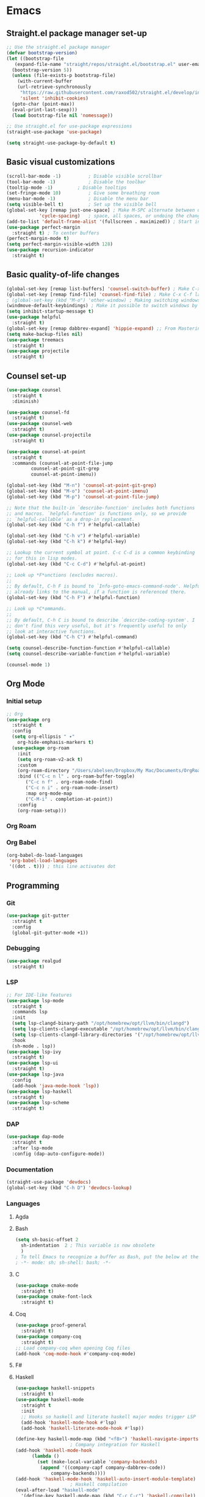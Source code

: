 * Emacs
** Straight.el package manager set-up
#+BEGIN_SRC emacs-lisp :tangle ~/.emacs.d/init.el :mkdirp yes
  ;; Use the straight.el package manager
  (defvar bootstrap-version)
  (let ((bootstrap-file
	 (expand-file-name "straight/repos/straight.el/bootstrap.el" user-emacs-directory))
	(bootstrap-version 5))
    (unless (file-exists-p bootstrap-file)
      (with-current-buffer
	  (url-retrieve-synchronously
	   "https://raw.githubusercontent.com/raxod502/straight.el/develop/install.el"
	   'silent 'inhibit-cookies)
	(goto-char (point-max))
	(eval-print-last-sexp)))
    (load bootstrap-file nil 'nomessage))

  ;; Use straight.el for use-package expressions
  (straight-use-package 'use-package)

  (setq straight-use-package-by-default t)
#+END_SRC
** Basic visual customizations
#+BEGIN_SRC emacs-lisp :tangle ~/.emacs.d/init.el :mkdirp yes
  (scroll-bar-mode -1)			; Disable visible scrollbar
  (tool-bar-mode -1)			; Disable the toolbar
  (tooltip-mode -1)			; Disable tooltips
  (set-fringe-mode 10)			; Give some breathing room
  (menu-bar-mode -1)			; Disable the menu bar
  (setq visible-bell t)			; Set up the visible bell
  (global-set-key [remap just-one-space] ; Make M-SPC alternate between deleting one
		      'cycle-spacing)	; space, all spaces, or undoing the changes
  (add-to-list 'default-frame-alist '(fullscreen . maximized)) ; Start in fullscreen
  (use-package perfect-margin
    :straight t) ; To center buffers
  (perfect-margin-mode t)
  (setq perfect-margin-visible-width 128)
  (use-package recursion-indicator
    :straight t)
#+END_SRC
** Basic quality-of-life changes
#+BEGIN_SRC emacs-lisp :tangle ~/.emacs.d/init.el :mkdirp yes
  (global-set-key [remap list-buffers] 'counsel-switch-buffer) ; Make C-x C-b launch counsel-switch-buffer
  (global-set-key [remap find-file] 'counsel-find-file) ; Make C-x C-f launch counsel-find-file
  ; (global-set-key (kbd "M-o") 'other-window) ; Making switching windows easier
  (windmove-default-keybindings) ; Make it possible to switch windows by using <shift> + <arrow key>
  (setq inhibit-startup-message t)
  (use-package helpful
    :straight t)
  (global-set-key [remap dabbrev-expand] 'hippie-expand) ;; From Mastering Emacs
  (setq make-backup-files nil)
  (use-package treemacs
    :straight t)
  (use-package projectile
    :straight t)
#+END_SRC
** Counsel set-up
#+BEGIN_SRC emacs-lisp :tangle ~/.emacs.d/init.el :mkdirp yes
  (use-package counsel
    :straight t
    :diminish)

  (use-package counsel-fd
    :straight t)
  (use-package counsel-web
    :straight t)
  (use-package counsel-projectile
    :straight t)

  (use-package counsel-at-point
    :straight t
    :commands (counsel-at-point-file-jump
	       counsel-at-point-git-grep
	       counsel-at-point-imenu))

  (global-set-key (kbd "M-n") 'counsel-at-point-git-grep)
  (global-set-key (kbd "M-o") 'counsel-at-point-imenu)
  (global-set-key (kbd "M-p") 'counsel-at-point-file-jump)

  ;; Note that the built-in `describe-function' includes both functions
  ;; and macros. `helpful-function' is functions only, so we provide
  ;; `helpful-callable' as a drop-in replacement.
  (global-set-key (kbd "C-h f") #'helpful-callable)

  (global-set-key (kbd "C-h v") #'helpful-variable)
  (global-set-key (kbd "C-h k") #'helpful-key)

  ;; Lookup the current symbol at point. C-c C-d is a common keybinding
  ;; for this in lisp modes.
  (global-set-key (kbd "C-c C-d") #'helpful-at-point)

  ;; Look up *F*unctions (excludes macros).
  ;;
  ;; By default, C-h F is bound to `Info-goto-emacs-command-node'. Helpful
  ;; already links to the manual, if a function is referenced there.
  (global-set-key (kbd "C-h F") #'helpful-function)

  ;; Look up *C*ommands.
  ;;
  ;; By default, C-h C is bound to describe `describe-coding-system'. I
  ;; don't find this very useful, but it's frequently useful to only
  ;; look at interactive functions.
  (global-set-key (kbd "C-h C") #'helpful-command)

  (setq counsel-describe-function-function #'helpful-callable)
  (setq counsel-describe-variable-function #'helpful-variable)

  (counsel-mode 1)
#+END_SRC
** Org Mode
*** Initial setup
#+BEGIN_SRC emacs-lisp :tangle ~/.emacs.d/init.el :mkdirp yes
  ;; Org
  (use-package org
    :straight t
    :config
    (setq org-ellipsis " ▾"
	  org-hide-emphasis-markers t)
    (use-package org-roam
      :init
      (setq org-roam-v2-ack t)
      :custom
      (org-roam-directory "/Users/abelsen/Dropbox/My Mac/Documents/OrgRoamNotes")
      :bind (("C-c n l" . org-roam-buffer-toggle)
	     ("C-c n f" . org-roam-node-find)
	     ("C-c n i" . org-roam-node-insert)
	     :map org-mode-map
	     ("C-M-i" . completion-at-point))
      :config
      (org-roam-setup)))
#+END_SRC
*** Org Roam
*** Org Babel
#+BEGIN_SRC emacs-lisp :tangle ~/.emacs.d/init.el :mkdirp yes
  (org-babel-do-load-languages
   'org-babel-load-languages
   '((dot . t))) ; this line activates dot
#+END_SRC
** Programming
*** Git
#+BEGIN_SRC emacs-lisp :tangle ~/.emacs.d/init.el :mkdirp yes
  (use-package git-gutter
    :straight t
    :config
    (global-git-gutter-mode +1))
#+END_SRC
*** Debugging
#+BEGIN_SRC emacs-lisp :tangle ~/.emacs.d/init.el :mkdirp: yes
  (use-package realgud
    :straight t)
#+END_SRC
*** LSP
#+BEGIN_SRC emacs-lisp :tangle ~/.emacs.d/init.el :mkdirp yes
  ;; For IDE-like features
  (use-package lsp-mode
    :straight t
    :commands lsp
    :init
    (setq lsp-clangd-binary-path "/opt/homebrew/opt/llvm/bin/clangd")
    (setq lsp-clients-clangd-executable "/opt/homebrew/opt/llvm/bin/clangd")
    (setq lsp-clients-clangd-library-directories '("/opt/homebrew/opt/llvm/include/c++/v1"))
    :hook
    (sh-mode . lsp))
  (use-package lsp-ivy
    :straight t)
  (use-package lsp-ui
    :straight t)
  (use-package lsp-java
    :config
    (add-hook 'java-mode-hook 'lsp))
  (use-package lsp-haskell
    :straight t)
  (use-package lsp-scheme
    :straight t)
#+END_SRC
*** DAP
#+BEGIN_SRC emacs-lisp :tangle ~/.emacs.d/init.el :mkdirp yes
  (use-package dap-mode
    :straight t
    :after lsp-mode
    :config (dap-auto-configure-mode))
#+END_SRC
*** Documentation
#+BEGIN_SRC emacs-lisp :tangle ~/.emacs.d/init.el :mkdirp yes
  (straight-use-package 'devdocs)
  (global-set-key (kbd "C-h D") 'devdocs-lookup)
#+END_SRC
*** Languages 
**** Agda
**** Bash
#+BEGIN_SRC emacs-lisp :tangle ~/.emacs.d/init.el :mkdirp yes
  (setq sh-basic-offset 2
	sh-indentation  2 ; This variable is now obsolete
	)
  ; To tell Emacs to recognize a buffer as Bash, put the below at the top of the file
  ; -*- mode: sh; sh-shell: bash; -*-
#+END_SRC
**** C
#+begin_src emacs-lisp :tangle ~/.emacs.d/init.el :mkdirp yes
  (use-package cmake-mode
    :straight t)
  (use-package cmake-font-lock
    :straight t)
#+end_src
**** Coq
#+begin_src emacs-lisp :tangle ~/.emacs.d/init.el :mkdirp yes
  (use-package proof-general
    :straight t)
  (use-package company-coq
    :straight t)
  ;; Load company-coq when opening Coq files
  (add-hook 'coq-mode-hook #'company-coq-mode)
#+end_src
**** F#
**** Haskell
#+BEGIN_SRC emacs-lisp :tangle ~/.emacs.d/init.el :mkdirp yes
  (use-package haskell-snippets
    :straight t)
  (use-package haskell-mode
    :straight t
    :init
    ;; Hooks so haskell and literate haskell major modes trigger LSP setup
    (add-hook 'haskell-mode-hook #'lsp)
    (add-hook 'haskell-literate-mode-hook #'lsp))

  (define-key haskell-mode-map (kbd "<f8>") 'haskell-navigate-imports)
					  ; Company integration for Haskell
  (add-hook 'haskell-mode-hook
	    (lambda ()
	      (set (make-local-variable 'company-backends)
		   (append '((company-capf company-dabbrev-code))
			   company-backends))))
  (add-hook 'haskell-mode-hook 'haskell-auto-insert-module-template)
					  ; Haskell compilation
  (eval-after-load "haskell-mode"
    '(define-key haskell-mode-map (kbd "C-c C-c") 'haskell-compile))
  (eval-after-load "haskell-cabal"
    '(define-key haskell-cabal-mode-map (kbd "C-c C-c") 'haskell-compile))
  (setq haskell-compile-cabal-build-command "stack build")
					  ; Interactive Haskell
  (require 'haskell-interactive-mode)
  (require 'haskell-process)
  (add-hook 'haskell-mode-hook 'interactive-haskell-mode)
					  ; Haskell-mode bindings
  (define-key haskell-mode-map (kbd "C-c C-l") 'haskell-process-load-or-reload)
  (define-key haskell-mode-map (kbd "C-`") 'haskell-interactive-bring)
  (define-key haskell-mode-map (kbd "C-c C-t") 'haskell-process-do-type)
  (define-key haskell-mode-map (kbd "C-c C-i") 'haskell-process-do-info)
  (define-key haskell-mode-map (kbd "C-c C-c") 'haskell-process-cabal-build)
  (define-key haskell-mode-map (kbd "C-c C-k") 'haskell-interactive-mode-clear)
  (define-key haskell-mode-map (kbd "C-c c") 'haskell-process-cabal)
					  ; Cabal-mode bindings
  (define-key haskell-cabal-mode-map (kbd "C-`") 'haskell-interactive-bring)
  (define-key haskell-cabal-mode-map (kbd "C-c C-k") 'haskell-interactive-mode-clear)
  (define-key haskell-cabal-mode-map (kbd "C-c C-c") 'haskell-process-cabal-build)
  (define-key haskell-cabal-mode-map (kbd "C-c c") 'haskell-process-cabal)
#+END_SRC
**** Rust
#+BEGIN_SRC emacs-lisp :tangle ~/.emacs.d/init.el :mkdirp yes
  (straight-use-package 'cargo) ; Rust configuration
  (straight-use-package 'rustic)
#+END_SRC
#+BEGIN_SRC emacs-lisp :tangle ~/.emacs.d/init.el :mkdirp yes
  ;; (set-face-attribute 'fixed-pitch nil :font "Fira Code Retina" :height 260)
  ;; (set-face-attribute 'variable-pitch nil :font "Cantarell" :height 295 :weight 'regular)

  ;; For disabling warnings on MacOS
  ;; when opening directories with
  ;; Emacs
  ;; Taken from: https://stackoverflow.com/questions/25125200/emacs-error-ls-does-not-support-dired
  (when (string= system-type "darwin")
    (setq dired-use-ls-dired nil)
    (set-face-attribute 'default nil :font "JetBrainsMono Nerd Font Mono" :height 180))

  (use-package command-log-mode
    :straight t)

  ;; Use nord-theme
  (use-package nord-theme
    :straight t
    :init (load-theme 'nord t))

  ;; A better dired
  (use-package dirvish
    :straight t
    :init
    (dirvish-override-dired-mode))

  (use-package all-the-icons
    :straight t)

  ;; For Japanese study
  (use-package weblio
    :straight t)
#+END_SRC
#+BEGIN_SRC emacs-lisp :tangle ~/.emacs.d/init.el :mkdirp yes
  ;; Use deadgrep to quickly search the contents of files
  (straight-use-package 'deadgrep)

  ;; Magit
  (use-package magit
    :straight t)

  ;; For reading EPUB files
  (use-package nov
    :straight t
    :config
    (add-to-list 'auto-mode-alist '("\\.epub\\'" . nov-mode)))

  ;; Add "hybrid" numbers
  ;; I.e., the line corresponding to point
  ;; will show the absolute line number while
  ;; the rest will show relative line numbers
  (column-number-mode)
  (setq display-line-numbers-type 'relative)
  (global-display-line-numbers-mode t)

  ;; Customize modeline
  (use-package telephone-line
    :straight t
    :init (telephone-line-mode 1))

  ;; Disable line numbers for some modes
  (dolist (mode '(eshell-mode-hook
		  org-mode-hook
		  shell-mode-hook
		  term-mode-hook))
    (add-hook mode (lambda () (display-line-numbers-mode 0))))

  (use-package rainbow-delimiters
    :straight t
    :hook (prog-mode . rainbow-delimiters-mode))

  (use-package which-key
    :straight t
    :init (which-key-mode)
    :diminish which-key-mode
    :config
    (setq which-key-idle-delay 1))

  (use-package ivy
    :straight t
    :init
    (setq ivy-use-virtual-buffers t)
    (setq enable-recursive-minibuffers t)
    :config
    (use-package ivy-rich
      :straight t
      :init
      (ivy-rich-mode 1))
    (use-package swiper
      :straight t))

  (use-package markdown-mode
    :straight t
    :config (use-package markdown-toc))

  (use-package purescript-mode
    :straight t)

  (use-package company ; In-buffer completion
    :straight t
    :config
    ;; Trigger completion on Shift-Space
    (global-set-key (kbd "S-SPC") #'company-complete))
  (use-package yasnippet
    :straight t
    :config
    (yas-global-mode 1))

  (global-company-mode 1)
  (setq company-idle-delay 0)

  (use-package nix-mode ; Nix configuration
    :straight t
    :config
    (use-package nix-buffer
      :straight t)
    (use-package nix-sandbox
      :straight t)
    (use-package nix-env-install
      :straight t)
    (use-package nix-haskell-mode
      :straight t)
    (use-package nix-modeline
      :straight t)
    (use-package nix-update
      :straight t)
    (use-package nixpkgs-fmt
      :straight t))

  (use-package proof-general
    :straight t)
					  ; Lean configuration
  (straight-use-package 'lean-mode)

  (use-package beacon
    :straight t
    :config (beacon-mode 1)); To keep track of cursor position

  (straight-use-package 'kurecolor)

  (straight-use-package 'ebuku)

  (straight-use-package 'format-all)

  (use-package flycheck
    :straight t
    :config
    (add-hook 'sh-mode-hook 'flycheck-mode)
    (use-package flycheck-mercury)
    (use-package flycheck-rust))

  (straight-use-package 'fancy-dabbrev)

  (straight-use-package 'yaml-mode)
#+END_SRC
**** Scala
#+BEGIN_SRC emacs-lisp :tangle ~/.emacs.d/init.el :mkdirp yes
  (straight-use-package 'scala-mode)
  (straight-use-package 'lsp-metals)
#+END_SRC
*** Protobuf
#+BEGIN_SRC emacs-lisp :tangle ~/.emacs.d/init.el :mkdirp yes
  (straight-use-package 'protobuf-mode)
#+END_SRC
*** DevOps
#+BEGIN_SRC emacs-lisp :tangle ~/.emacs.d/init.el :mkdirp yes
  (use-package lsp-docker
    :straight t)
  (use-package dockerfile-mode
    :straight t)
  (use-package docker-compose-mode
    :straight t)
  (use-package kele
    :straight t)
  (use-package kubernetes
    :straight t)
  (use-package terraform-mode
    :straight t)
#+END_SRC
** Shell Set-Up
*** Bash
**** .bash_profile
#+BEGIN_SRC bash :tangle ~/.bash_profile :mkdirp yes
  export PATH=$HOME/.cargo/bin:$PATH
  export PATH=/Library/Apple/usr/bin:$PATH
  export PATH=/Library/TeX/texbin:$PATH
  export PATH=/sbin:$PATH
  export PATH=/usr/sbin:$PATH
  export PATH=/bin:$PATH
  export PATH=/usr/bin:$PATH
  export PATH=/System/Cryptexes/App/usr/bin:$PATH

  export PATH=/opt/homebrew/sbin:$PATH
  export PATH=/opt/homebrew/bin:$PATH

  # Ensure GHCup is on $PATH
  export PATH=$HOME/.ghcup/bin:$PATH

  # Ensure user-local binaries are on $PATH
  export PATH=/usr/local/bin:$PATH
  export PATH=$HOME/bin:$PATH

  # Ensure Nix is on $PATH
  export PATH=/nix/var/nix/profiles/default/bin:$PATH
  export PATH=$HOME/.nix-profile/bin:$PATH

  # Ensure LLVM is on $PATH
  export PATH=/opt/homebrew/opt/llvm/bin:$PATH

  # Ensure Coursier-installed binaries are on $PATH
  export PATH=$HOME/Library/Application\ Support/Coursier/bin:$PATH

  # Preferred editor for local and remote sessions
  if [[ -n $SSH_CONNECTION ]]; then
    export EDITOR='vim'
  else
    export EDITOR='emacs'
  fi

  # The following prevents accidental loss of access to the nix commands
  # as a result of a macOS update.
  # Taken from: https://github.com/NixOS/nix/issues/2280#issue-339017509
  # Nix
  if [ -e '/nix/var/nix/profiles/default/etc/profile.d/nix-daemon.sh' ]; then
    . '/nix/var/nix/profiles/default/etc/profile.d/nix-daemon.sh'
  fi
  # End Nix

  source $HOME/.bashrc
#+END_SRC
**** .bashrc
#+BEGIN_SRC bash :tangle ~/.bashrc :mkdirp yes
  # Enable the subsequent settings only in interactive sessions
  case $- in
    ,*i*) ;;
      ,*) return;;
  esac

  # Path to your oh-my-bash installation.
  export OSH='/Users/abelsen/.oh-my-bash'

  # Set name of the theme to load. Optionally, if you set this to "random"
  # it'll load a random theme each time that oh-my-bash is loaded.
  OSH_THEME="font"

  # Uncomment the following line to use case-sensitive completion.
  # CASE_SENSITIVE="true"

  # Uncomment the following line to use hyphen-insensitive completion. Case
  # sensitive completion must be off. _ and - will be interchangeable.
  # HYPHEN_INSENSITIVE="true"

  # Uncomment the following line to disable bi-weekly auto-update checks.
  # DISABLE_AUTO_UPDATE="true"

  # Uncomment the following line to change how often to auto-update (in days).
  # export UPDATE_OSH_DAYS=13

  # Uncomment the following line to disable colors in ls.
  # DISABLE_LS_COLORS="true"

  # Uncomment the following line to disable auto-setting terminal title.
  # DISABLE_AUTO_TITLE="true"

  # Uncomment the following line to enable command auto-correction.
  # ENABLE_CORRECTION="true"

  # Uncomment the following line to display red dots whilst waiting for completion.
  # COMPLETION_WAITING_DOTS="true"

  # Uncomment the following line if you want to disable marking untracked files
  # under VCS as dirty. This makes repository status check for large repositories
  # much, much faster.
  # DISABLE_UNTRACKED_FILES_DIRTY="true"

  # Uncomment the following line if you want to change the command execution time
  # stamp shown in the history command output.  One of the following values can
  # be used to specify the timestamp format.
  # * 'mm/dd/yyyy'     # mm/dd/yyyy + time
  # * 'dd.mm.yyyy'     # dd.mm.yyyy + time
  # * 'yyyy-mm-dd'     # yyyy-mm-dd + time
  # * '[mm/dd/yyyy]'   # [mm/dd/yyyy] + [time] with colors
  # * '[dd.mm.yyyy]'   # [dd.mm.yyyy] + [time] with colors
  # * '[yyyy-mm-dd]'   # [yyyy-mm-dd] + [time] with colors
  # If not set, the default value is 'yyyy-mm-dd'.
  # HIST_STAMPS='yyyy-mm-dd'

  # Uncomment the following line if you do not want OMB to overwrite the existing
  # aliases by the default OMB aliases defined in lib/*.sh
  # OMB_DEFAULT_ALIASES="check"

  # Would you like to use another custom folder than $OSH/custom?
  # OSH_CUSTOM=/path/to/new-custom-folder

  # To disable the uses of "sudo" by oh-my-bash, please set "false" to
  # this variable.  The default behavior for the empty value is "true".
  OMB_USE_SUDO=true

  # Which completions would you like to load? (completions can be found in ~/.oh-my-bash/completions/*)
  # Custom completions may be added to ~/.oh-my-bash/custom/completions/
  # Example format: completions=(ssh git bundler gem pip pip3)
  # Add wisely, as too many completions slow down shell startup.
  completions=(
    git
    composer
    ssh
  )

  # Which aliases would you like to load? (aliases can be found in ~/.oh-my-bash/aliases/*)
  # Custom aliases may be added to ~/.oh-my-bash/custom/aliases/
  # Example format: aliases=(vagrant composer git-avh)
  # Add wisely, as too many aliases slow down shell startup.
  aliases=(
    general
  )

  # Which plugins would you like to load? (plugins can be found in ~/.oh-my-bash/plugins/*)
  # Custom plugins may be added to ~/.oh-my-bash/custom/plugins/
  # Example format: plugins=(rails git textmate ruby lighthouse)
  # Add wisely, as too many plugins slow down shell startup.
  plugins=(
    bashmarks
    git
    zoxide
  )

  # Which plugins would you like to conditionally load? (plugins can be found in ~/.oh-my-bash/plugins/*)
  # Custom plugins may be added to ~/.oh-my-bash/custom/plugins/
  # Example format: 
  #  if [ "$DISPLAY" ] || [ "$SSH" ]; then
  #      plugins+=(tmux-autoattach)
  #  fi

  source "$OSH"/oh-my-bash.sh

  # User configuration
  # export MANPATH="/usr/local/man:$MANPATH"

  # You may need to manually set your language environment
  # export LANG=en_US.UTF-8

  # Preferred editor for local and remote sessions
  # if [[ -n $SSH_CONNECTION ]]; then
  #   export EDITOR='vim'
  # else
  #   export EDITOR='mvim'
  # fi

  # Compilation flags
  # export ARCHFLAGS="-arch x86_64"

  # ssh
  # export SSH_KEY_PATH="~/.ssh/rsa_id"

  # Set personal aliases, overriding those provided by oh-my-bash libs,
  # plugins, and themes. Aliases can be placed here, though oh-my-bash
  # users are encouraged to define aliases within the OSH_CUSTOM folder.
  # For a full list of active aliases, run `alias`.
  #
  # Example aliases
  # alias bashconfig="mate ~/.bashrc"
  # alias ohmybash="mate ~/.oh-my-bash"

  # Starship Configuration
  eval "$(starship init bash)"
#+END_SRC
** Languages
*** Japanese
